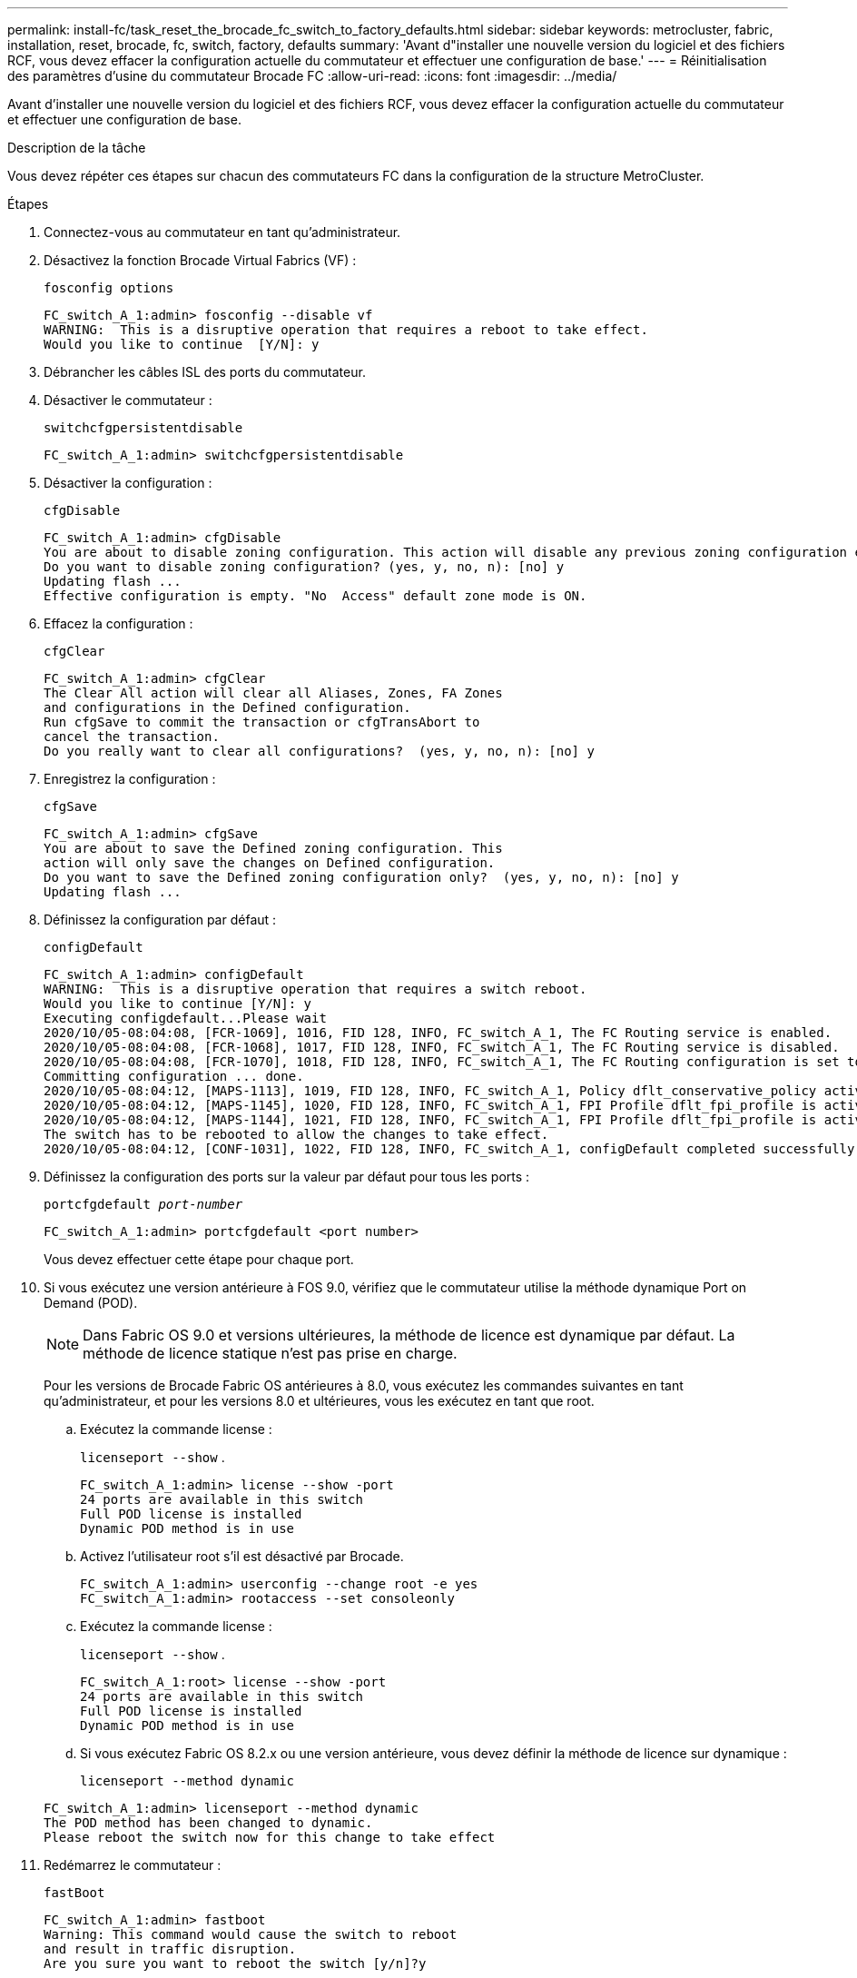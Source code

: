 ---
permalink: install-fc/task_reset_the_brocade_fc_switch_to_factory_defaults.html 
sidebar: sidebar 
keywords: metrocluster, fabric, installation, reset, brocade, fc, switch, factory, defaults 
summary: 'Avant d"installer une nouvelle version du logiciel et des fichiers RCF, vous devez effacer la configuration actuelle du commutateur et effectuer une configuration de base.' 
---
= Réinitialisation des paramètres d'usine du commutateur Brocade FC
:allow-uri-read: 
:icons: font
:imagesdir: ../media/


[role="lead"]
Avant d'installer une nouvelle version du logiciel et des fichiers RCF, vous devez effacer la configuration actuelle du commutateur et effectuer une configuration de base.

.Description de la tâche
Vous devez répéter ces étapes sur chacun des commutateurs FC dans la configuration de la structure MetroCluster.

.Étapes
. Connectez-vous au commutateur en tant qu'administrateur.
. Désactivez la fonction Brocade Virtual Fabrics (VF) :
+
`fosconfig options`

+
[listing]
----
FC_switch_A_1:admin> fosconfig --disable vf
WARNING:  This is a disruptive operation that requires a reboot to take effect.
Would you like to continue  [Y/N]: y
----
. Débrancher les câbles ISL des ports du commutateur.
. Désactiver le commutateur :
+
`switchcfgpersistentdisable`

+
[listing]
----
FC_switch_A_1:admin> switchcfgpersistentdisable
----
. Désactiver la configuration :
+
`cfgDisable`

+
[listing]
----
FC_switch_A_1:admin> cfgDisable
You are about to disable zoning configuration. This action will disable any previous zoning configuration enabled.
Do you want to disable zoning configuration? (yes, y, no, n): [no] y
Updating flash ...
Effective configuration is empty. "No  Access" default zone mode is ON.
----
. Effacez la configuration :
+
`cfgClear`

+
[listing]
----
FC_switch_A_1:admin> cfgClear
The Clear All action will clear all Aliases, Zones, FA Zones
and configurations in the Defined configuration.
Run cfgSave to commit the transaction or cfgTransAbort to
cancel the transaction.
Do you really want to clear all configurations?  (yes, y, no, n): [no] y
----
. Enregistrez la configuration :
+
`cfgSave`

+
[listing]
----
FC_switch_A_1:admin> cfgSave
You are about to save the Defined zoning configuration. This
action will only save the changes on Defined configuration.
Do you want to save the Defined zoning configuration only?  (yes, y, no, n): [no] y
Updating flash ...
----
. Définissez la configuration par défaut :
+
`configDefault`

+
[listing]
----
FC_switch_A_1:admin> configDefault
WARNING:  This is a disruptive operation that requires a switch reboot.
Would you like to continue [Y/N]: y
Executing configdefault...Please wait
2020/10/05-08:04:08, [FCR-1069], 1016, FID 128, INFO, FC_switch_A_1, The FC Routing service is enabled.
2020/10/05-08:04:08, [FCR-1068], 1017, FID 128, INFO, FC_switch_A_1, The FC Routing service is disabled.
2020/10/05-08:04:08, [FCR-1070], 1018, FID 128, INFO, FC_switch_A_1, The FC Routing configuration is set to default.
Committing configuration ... done.
2020/10/05-08:04:12, [MAPS-1113], 1019, FID 128, INFO, FC_switch_A_1, Policy dflt_conservative_policy activated.
2020/10/05-08:04:12, [MAPS-1145], 1020, FID 128, INFO, FC_switch_A_1, FPI Profile dflt_fpi_profile is activated for E-Ports.
2020/10/05-08:04:12, [MAPS-1144], 1021, FID 128, INFO, FC_switch_A_1, FPI Profile dflt_fpi_profile is activated for F-Ports.
The switch has to be rebooted to allow the changes to take effect.
2020/10/05-08:04:12, [CONF-1031], 1022, FID 128, INFO, FC_switch_A_1, configDefault completed successfully for switch.
----
. Définissez la configuration des ports sur la valeur par défaut pour tous les ports :
+
`portcfgdefault _port-number_`

+
[listing]
----
FC_switch_A_1:admin> portcfgdefault <port number>
----
+
Vous devez effectuer cette étape pour chaque port.

. Si vous exécutez une version antérieure à FOS 9.0, vérifiez que le commutateur utilise la méthode dynamique Port on Demand (POD).
+

NOTE: Dans Fabric OS 9.0 et versions ultérieures, la méthode de licence est dynamique par défaut. La méthode de licence statique n'est pas prise en charge.

+
Pour les versions de Brocade Fabric OS antérieures à 8.0, vous exécutez les commandes suivantes en tant qu'administrateur, et pour les versions 8.0 et ultérieures, vous les exécutez en tant que root.

+
.. Exécutez la commande license :
+
`licenseport --show` .

+
[listing]
----
FC_switch_A_1:admin> license --show -port
24 ports are available in this switch
Full POD license is installed
Dynamic POD method is in use
----
.. Activez l'utilisateur root s'il est désactivé par Brocade.
+
[listing]
----
FC_switch_A_1:admin> userconfig --change root -e yes
FC_switch_A_1:admin> rootaccess --set consoleonly
----
.. Exécutez la commande license :
+
`licenseport --show` .

+
[listing]
----
FC_switch_A_1:root> license --show -port
24 ports are available in this switch
Full POD license is installed
Dynamic POD method is in use
----
.. Si vous exécutez Fabric OS 8.2.x ou une version antérieure, vous devez définir la méthode de licence sur dynamique :
+
`licenseport --method dynamic`

+
[listing]
----
FC_switch_A_1:admin> licenseport --method dynamic
The POD method has been changed to dynamic.
Please reboot the switch now for this change to take effect
----


. Redémarrez le commutateur :
+
`fastBoot`

+
[listing]
----
FC_switch_A_1:admin> fastboot
Warning: This command would cause the switch to reboot
and result in traffic disruption.
Are you sure you want to reboot the switch [y/n]?y
----
. Vérifiez que les paramètres par défaut ont été implémentés :
+
`switchShow`

. Vérifiez que l'adresse IP est correctement définie :
+
`ipAddrShow`

+
Si nécessaire, vous pouvez définir l'adresse IP à l'aide de la commande suivante :

+
`ipAddrSet`


